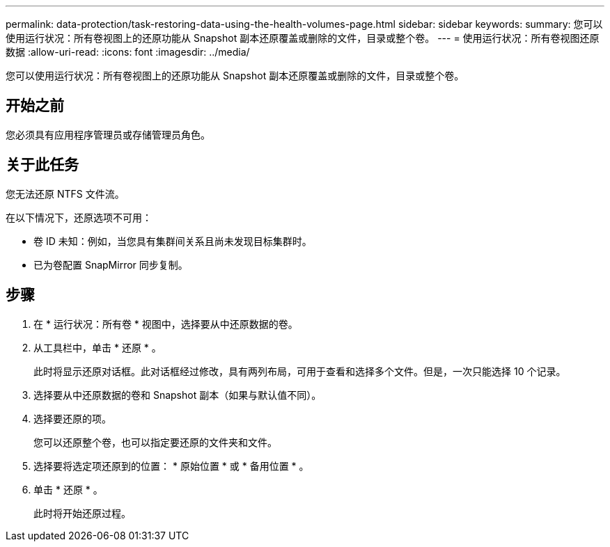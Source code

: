 ---
permalink: data-protection/task-restoring-data-using-the-health-volumes-page.html 
sidebar: sidebar 
keywords:  
summary: 您可以使用运行状况：所有卷视图上的还原功能从 Snapshot 副本还原覆盖或删除的文件，目录或整个卷。 
---
= 使用运行状况：所有卷视图还原数据
:allow-uri-read: 
:icons: font
:imagesdir: ../media/


[role="lead"]
您可以使用运行状况：所有卷视图上的还原功能从 Snapshot 副本还原覆盖或删除的文件，目录或整个卷。



== 开始之前

您必须具有应用程序管理员或存储管理员角色。



== 关于此任务

您无法还原 NTFS 文件流。

在以下情况下，还原选项不可用：

* 卷 ID 未知：例如，当您具有集群间关系且尚未发现目标集群时。
* 已为卷配置 SnapMirror 同步复制。




== 步骤

. 在 * 运行状况：所有卷 * 视图中，选择要从中还原数据的卷。
. 从工具栏中，单击 * 还原 * 。
+
此时将显示还原对话框。此对话框经过修改，具有两列布局，可用于查看和选择多个文件。但是，一次只能选择 10 个记录。

. 选择要从中还原数据的卷和 Snapshot 副本（如果与默认值不同）。
. 选择要还原的项。
+
您可以还原整个卷，也可以指定要还原的文件夹和文件。

. 选择要将选定项还原到的位置： * 原始位置 * 或 * 备用位置 * 。
. 单击 * 还原 * 。
+
此时将开始还原过程。


